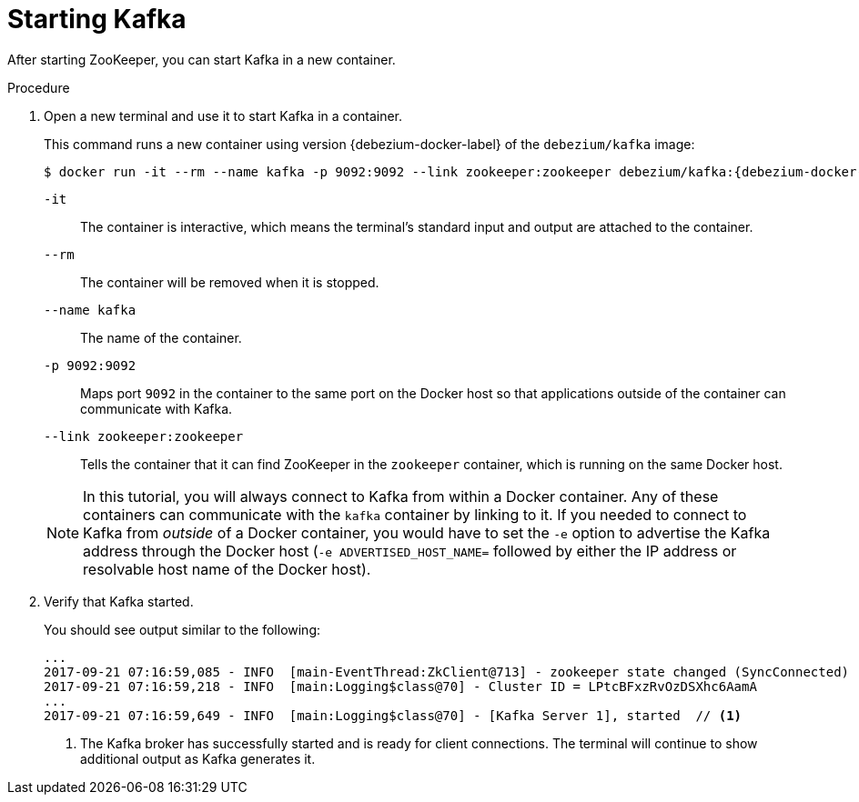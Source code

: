 // Metadata created by nebel
//
// ParentAssemblies: assemblies/tutorial/as_starting-services.adoc
// UserStory:

[id="starting-kafka"]
= Starting Kafka

After starting ZooKeeper, you can start Kafka in a new container.

ifdef::product[]
[NOTE]
====
{prodname} {debezium-version} requires Kafka Connect {debezium-kafka-version}.
Therefore, this procedure uses {debezium-kafka-version} of the Kafka broker.
For more information about compatibility between different versions of Kafka Connect and Kafka broker,
see the {link-kafka-docs}.html[Kafka documentation].
====
endif::product[]
ifdef::community[]
[NOTE]
====
{prodname} {debezium-version} has been tested against multiple versions of Kafka Connect.
Please refer to the https://debezium.io/releases[Debezium Test Matrix] to determine compatibility between {prodname} and Kafka Connect.
====
endif::community[]

.Procedure

. Open a new terminal and use it to start Kafka in a container.
+
--
This command runs a new container using version {debezium-docker-label} of the `debezium/kafka` image:

[source,shell,options="nowrap",subs="+attributes"]
----
$ docker run -it --rm --name kafka -p 9092:9092 --link zookeeper:zookeeper debezium/kafka:{debezium-docker-label}
----

`-it`:: The container is interactive,
which means the terminal's standard input and output are attached to the container.
`--rm`:: The container will be removed when it is stopped.
`--name kafka`:: The name of the container.
`-p 9092:9092`:: Maps port `9092` in the container to the same port on the Docker host so that applications outside of the container can communicate with Kafka.
`--link zookeeper:zookeeper`:: Tells the container that it can find ZooKeeper in the `zookeeper` container,
which is running on the same Docker host.

ifdef::community[]
[NOTE]
====
If you use Podman, run the following command:
[source,shell,options="nowrap",subs="+attributes"]
----
$ sudo podman run -it --rm --name kafka --pod dbz debezium/kafka:{debezium-docker-label}
----
====
endif::community[]

[NOTE]
====
In this tutorial, you will always connect to Kafka from within a Docker container.
Any of these containers can communicate with the `kafka` container by linking to it.
If you needed to connect to Kafka from _outside_ of a Docker container,
you would have to set the `-e` option to advertise the Kafka address through the Docker host
(`-e ADVERTISED_HOST_NAME=` followed by either the IP address or resolvable host name of the Docker host).
====
--

. Verify that Kafka started.
+
--
You should see output similar to the following:

[source,shell,options="nowrap"]
----
...
2017-09-21 07:16:59,085 - INFO  [main-EventThread:ZkClient@713] - zookeeper state changed (SyncConnected)
2017-09-21 07:16:59,218 - INFO  [main:Logging$class@70] - Cluster ID = LPtcBFxzRvOzDSXhc6AamA
...
2017-09-21 07:16:59,649 - INFO  [main:Logging$class@70] - [Kafka Server 1], started  // <1>
----
<1> The Kafka broker has successfully started and is ready for client connections. The terminal will continue to show additional output as Kafka generates it.
--
